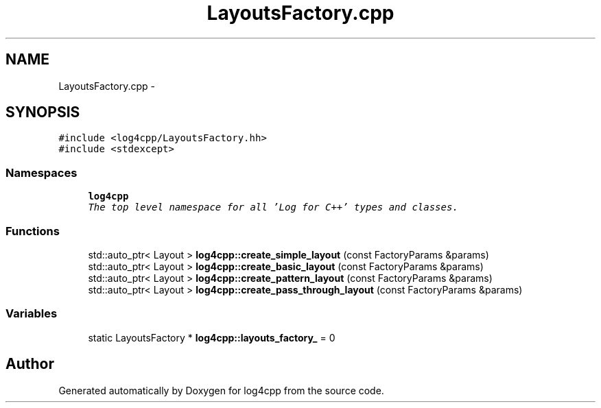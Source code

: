 .TH "LayoutsFactory.cpp" 3 "Thu Dec 30 2021" "Version 1.1" "log4cpp" \" -*- nroff -*-
.ad l
.nh
.SH NAME
LayoutsFactory.cpp \- 
.SH SYNOPSIS
.br
.PP
\fC#include <log4cpp/LayoutsFactory\&.hh>\fP
.br
\fC#include <stdexcept>\fP
.br

.SS "Namespaces"

.in +1c
.ti -1c
.RI " \fBlog4cpp\fP"
.br
.RI "\fIThe top level namespace for all 'Log for C++' types and classes\&. \fP"
.in -1c
.SS "Functions"

.in +1c
.ti -1c
.RI "std::auto_ptr< Layout > \fBlog4cpp::create_simple_layout\fP (const FactoryParams &params)"
.br
.ti -1c
.RI "std::auto_ptr< Layout > \fBlog4cpp::create_basic_layout\fP (const FactoryParams &params)"
.br
.ti -1c
.RI "std::auto_ptr< Layout > \fBlog4cpp::create_pattern_layout\fP (const FactoryParams &params)"
.br
.ti -1c
.RI "std::auto_ptr< Layout > \fBlog4cpp::create_pass_through_layout\fP (const FactoryParams &params)"
.br
.in -1c
.SS "Variables"

.in +1c
.ti -1c
.RI "static LayoutsFactory * \fBlog4cpp::layouts_factory_\fP = 0"
.br
.in -1c
.SH "Author"
.PP 
Generated automatically by Doxygen for log4cpp from the source code\&.
